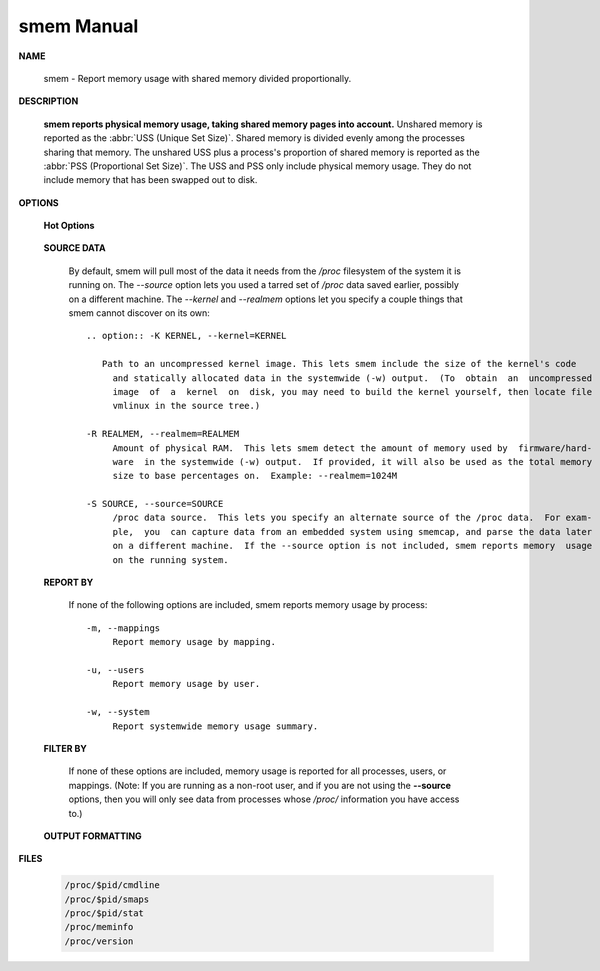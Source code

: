 ***********
smem Manual
***********

**NAME**
   
   smem - Report memory usage with shared memory divided proportionally.

**DESCRIPTION**

   **smem reports physical memory usage, taking shared memory pages into account.** Unshared memory is
   reported as the :abbr:`USS (Unique Set Size)`. Shared memory is divided evenly among the processes  
   sharing  that  memory. The unshared USS plus a process's proportion of shared memory is reported 
   as the :abbr:`PSS (Proportional Set Size)`. The USS and PSS only include physical memory usage.
   They do not include memory that has been swapped out to disk.

**OPTIONS**

   **Hot Options**

      .. option:: -H, --no-header
              
         Disable header line.

      .. option:: -p, --percent

         Show percentages.

      .. option:: -r, --reverse
         
         Reverse sort.

      .. option: -s SORT, --sort=SORT
         
         Field to sort on.

      .. option:: -k, --abbreviate
         
         Show unit suffixes.

      .. option:: -t, --totals
         
         Show totals.

   **SOURCE DATA**

      By default, smem will pull most of the data it needs from the */proc* filesystem of the system it 
      is running on. The *--source* option lets you used a tarred set of */proc* data saved earlier, possibly
      on a different machine. The *--kernel* and *--realmem* options let you specify a couple things that
      smem cannot discover on its own::

         .. option:: -K KERNEL, --kernel=KERNEL
              
            Path to an uncompressed kernel image. This lets smem include the size of the kernel's code
              and statically allocated data in the systemwide (-w) output.  (To  obtain  an  uncompressed
              image  of  a  kernel  on  disk, you may need to build the kernel yourself, then locate file
              vmlinux in the source tree.)

         -R REALMEM, --realmem=REALMEM
              Amount of physical RAM.  This lets smem detect the amount of memory used by  firmware/hard‐
              ware  in the systemwide (-w) output.  If provided, it will also be used as the total memory
              size to base percentages on.  Example: --realmem=1024M

         -S SOURCE, --source=SOURCE
              /proc data source.  This lets you specify an alternate source of the /proc data.  For exam‐
              ple,  you  can capture data from an embedded system using smemcap, and parse the data later
              on a different machine.  If the --source option is not included, smem reports memory  usage
              on the running system.


   **REPORT BY**

      If none of the following options are included, smem reports 
      memory usage by process::

         -m, --mappings
              Report memory usage by mapping.

         -u, --users
              Report memory usage by user.

         -w, --system
              Report systemwide memory usage summary.

   **FILTER BY**
       
      If none of these options are included, memory usage is reported for all processes, users, 
      or mappings. (Note: If you are running as a non-root user, and if you are not using the 
      **--source** options, then you will only see data from processes whose */proc/* information 
      you have access to.)

         .. option:: -M MAPFILTER, --mapfilter=MAPFILTER
              
            Mapping filter regular expression.

         .. option:: -P PROCESSFILTER, --processfilter=PROCESSFILTER
            
            Process filter regular expression.

         .. option:: -U USERFILTER, --userfilter=USERFILTER
            
            User filter regular expression.

   **OUTPUT FORMATTING**

      .. option:: -c COLUMNS, --columns=COLUMNS
         
         Columns to show.

**FILES**

   .. code-block:: sh

      /proc/$pid/cmdline
      /proc/$pid/smaps
      /proc/$pid/stat
      /proc/meminfo
      /proc/version


